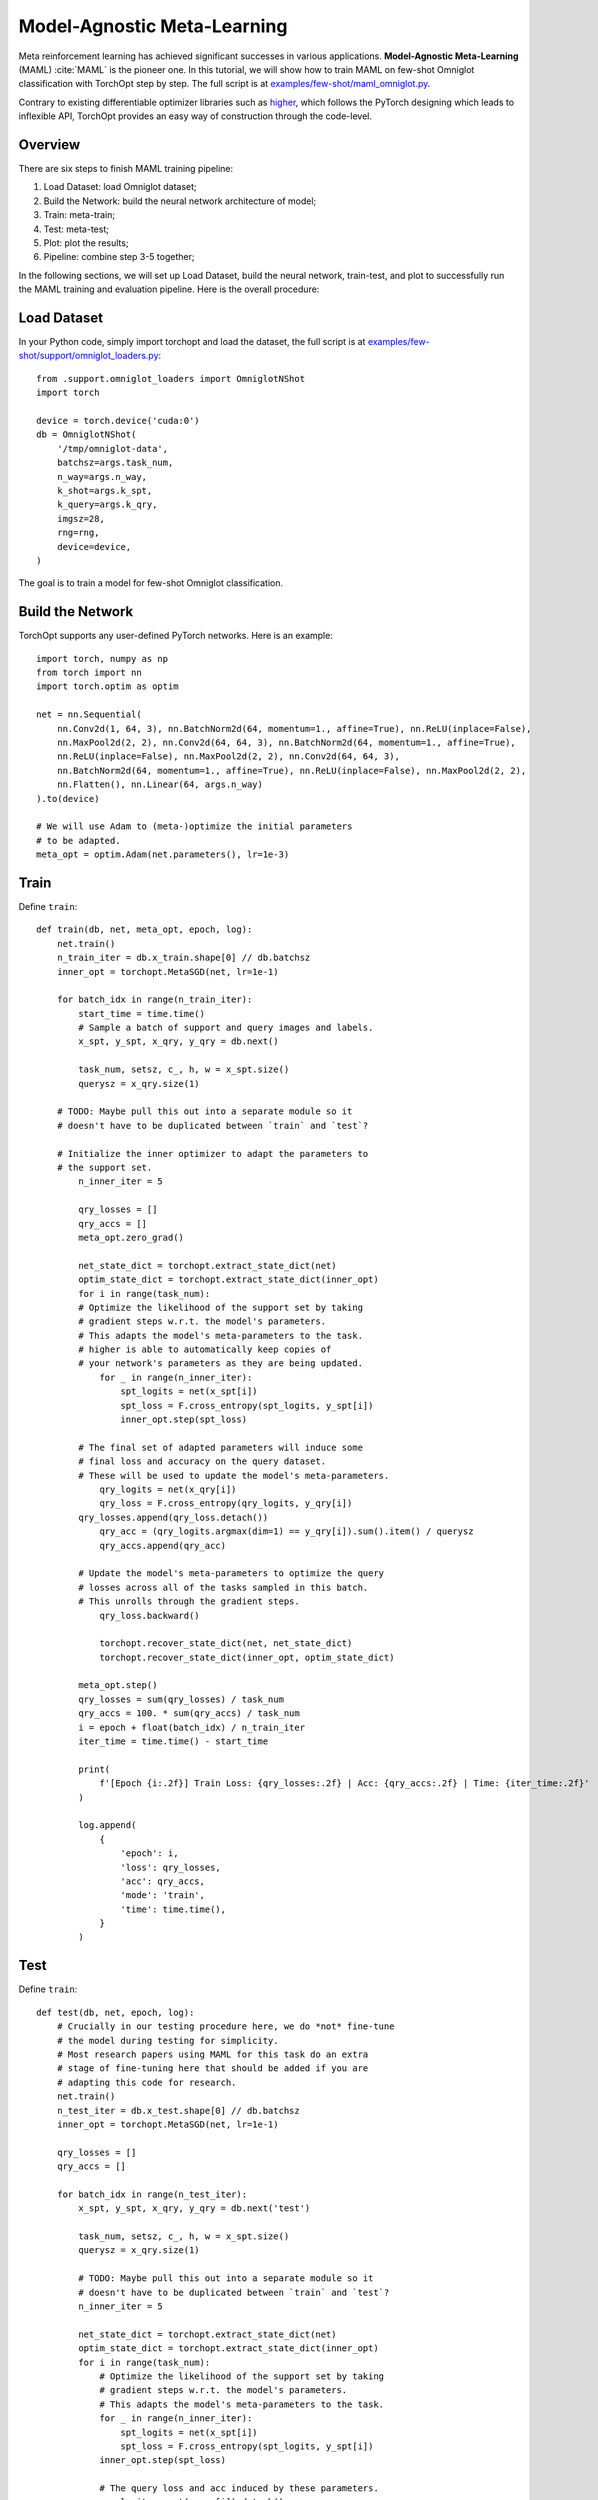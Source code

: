 Model-Agnostic Meta-Learning
============================

Meta reinforcement learning has achieved significant successes in various applications.
**Model-Agnostic Meta-Learning** (MAML) :cite:`MAML` is the pioneer one.
In this tutorial, we will show how to train MAML on few-shot Omniglot classification with TorchOpt step by step.
The full script is at `examples/few-shot/maml_omniglot.py <https://github.com/metaopt/TorchOpt/blob/main/examples/few-shot/maml_omniglot.py>`_.

Contrary to existing differentiable optimizer libraries such as `higher <https://github.com/facebookresearch/higher>`_, which follows the PyTorch designing which leads to inflexible API, TorchOpt provides an easy way of construction through the code-level.


Overview
--------


There are six steps to finish MAML training pipeline:

1. Load Dataset: load Omniglot dataset;
2. Build the Network: build the neural network architecture of model;
3. Train: meta-train;
4. Test: meta-test;
5. Plot: plot the results;
6. Pipeline: combine step 3-5 together;


In the following sections, we will set up Load Dataset, build the neural network, train-test, and plot to successfully run the MAML training and evaluation pipeline.
Here is the overall procedure:


Load Dataset
------------

In your Python code, simply import torchopt and load the dataset, the full script is at `examples/few-shot/support/omniglot_loaders.py  <https://github.com/metaopt/TorchOpt/blob/main/examples/few-shot/support/omniglot_loaders.py>`_:

::

    from .support.omniglot_loaders import OmniglotNShot
    import torch

    device = torch.device('cuda:0')
    db = OmniglotNShot(
        '/tmp/omniglot-data',
        batchsz=args.task_num,
        n_way=args.n_way,
        k_shot=args.k_spt,
        k_query=args.k_qry,
        imgsz=28,
        rng=rng,
        device=device,
    )


The goal is to train a model for few-shot Omniglot classification.

Build the Network
-----------------

TorchOpt supports any user-defined PyTorch networks. Here is an example:

::

    import torch, numpy as np
    from torch import nn
    import torch.optim as optim

    net = nn.Sequential(
        nn.Conv2d(1, 64, 3), nn.BatchNorm2d(64, momentum=1., affine=True), nn.ReLU(inplace=False),
        nn.MaxPool2d(2, 2), nn.Conv2d(64, 64, 3), nn.BatchNorm2d(64, momentum=1., affine=True),
        nn.ReLU(inplace=False), nn.MaxPool2d(2, 2), nn.Conv2d(64, 64, 3),
        nn.BatchNorm2d(64, momentum=1., affine=True), nn.ReLU(inplace=False), nn.MaxPool2d(2, 2),
        nn.Flatten(), nn.Linear(64, args.n_way)
    ).to(device)

    # We will use Adam to (meta-)optimize the initial parameters
    # to be adapted.
    meta_opt = optim.Adam(net.parameters(), lr=1e-3)


Train
-----

Define ``train``:
::

    def train(db, net, meta_opt, epoch, log):
        net.train()
        n_train_iter = db.x_train.shape[0] // db.batchsz
        inner_opt = torchopt.MetaSGD(net, lr=1e-1)

        for batch_idx in range(n_train_iter):
            start_time = time.time()
            # Sample a batch of support and query images and labels.
            x_spt, y_spt, x_qry, y_qry = db.next()

            task_num, setsz, c_, h, w = x_spt.size()
            querysz = x_qry.size(1)

        # TODO: Maybe pull this out into a separate module so it
        # doesn't have to be duplicated between `train` and `test`?

        # Initialize the inner optimizer to adapt the parameters to
        # the support set.
            n_inner_iter = 5

            qry_losses = []
            qry_accs = []
            meta_opt.zero_grad()

            net_state_dict = torchopt.extract_state_dict(net)
            optim_state_dict = torchopt.extract_state_dict(inner_opt)
            for i in range(task_num):
            # Optimize the likelihood of the support set by taking
            # gradient steps w.r.t. the model's parameters.
            # This adapts the model's meta-parameters to the task.
            # higher is able to automatically keep copies of
            # your network's parameters as they are being updated.
                for _ in range(n_inner_iter):
                    spt_logits = net(x_spt[i])
                    spt_loss = F.cross_entropy(spt_logits, y_spt[i])
                    inner_opt.step(spt_loss)

            # The final set of adapted parameters will induce some
            # final loss and accuracy on the query dataset.
            # These will be used to update the model's meta-parameters.
                qry_logits = net(x_qry[i])
                qry_loss = F.cross_entropy(qry_logits, y_qry[i])
            qry_losses.append(qry_loss.detach())
                qry_acc = (qry_logits.argmax(dim=1) == y_qry[i]).sum().item() / querysz
                qry_accs.append(qry_acc)

            # Update the model's meta-parameters to optimize the query
            # losses across all of the tasks sampled in this batch.
            # This unrolls through the gradient steps.
                qry_loss.backward()

                torchopt.recover_state_dict(net, net_state_dict)
                torchopt.recover_state_dict(inner_opt, optim_state_dict)

            meta_opt.step()
            qry_losses = sum(qry_losses) / task_num
            qry_accs = 100. * sum(qry_accs) / task_num
            i = epoch + float(batch_idx) / n_train_iter
            iter_time = time.time() - start_time

            print(
                f'[Epoch {i:.2f}] Train Loss: {qry_losses:.2f} | Acc: {qry_accs:.2f} | Time: {iter_time:.2f}'
            )

            log.append(
                {
                    'epoch': i,
                    'loss': qry_losses,
                    'acc': qry_accs,
                    'mode': 'train',
                    'time': time.time(),
                }
            )

Test
----

Define ``train``:
::

    def test(db, net, epoch, log):
        # Crucially in our testing procedure here, we do *not* fine-tune
        # the model during testing for simplicity.
        # Most research papers using MAML for this task do an extra
        # stage of fine-tuning here that should be added if you are
        # adapting this code for research.
        net.train()
        n_test_iter = db.x_test.shape[0] // db.batchsz
        inner_opt = torchopt.MetaSGD(net, lr=1e-1)

        qry_losses = []
        qry_accs = []

        for batch_idx in range(n_test_iter):
            x_spt, y_spt, x_qry, y_qry = db.next('test')

            task_num, setsz, c_, h, w = x_spt.size()
            querysz = x_qry.size(1)

            # TODO: Maybe pull this out into a separate module so it
            # doesn't have to be duplicated between `train` and `test`?
            n_inner_iter = 5

            net_state_dict = torchopt.extract_state_dict(net)
            optim_state_dict = torchopt.extract_state_dict(inner_opt)
            for i in range(task_num):
                # Optimize the likelihood of the support set by taking
                # gradient steps w.r.t. the model's parameters.
                # This adapts the model's meta-parameters to the task.
                for _ in range(n_inner_iter):
                    spt_logits = net(x_spt[i])
                    spt_loss = F.cross_entropy(spt_logits, y_spt[i])
                inner_opt.step(spt_loss)

                # The query loss and acc induced by these parameters.
                qry_logits = net(x_qry[i]).detach()
                qry_loss = F.cross_entropy(qry_logits, y_qry[i], reduction='none')
                qry_losses.append(qry_loss.detach())
                qry_accs.append((qry_logits.argmax(dim=1) == y_qry[i]).detach())

                torchopt.recover_state_dict(net, net_state_dict)
                torchopt.recover_state_dict(inner_opt, optim_state_dict)

        qry_losses = torch.cat(qry_losses).mean().item()
        qry_accs = 100. * torch.cat(qry_accs).float().mean().item()
        print(f'[Epoch {epoch+1:.2f}] Test Loss: {qry_losses:.2f} | Acc: {qry_accs:.2f}')
        log.append(
            {
                'epoch': epoch + 1,
                'loss': qry_losses,
                'acc': qry_accs,
                'mode': 'test',
                'time': time.time(),
            }
        )

Plot
----

TorchOpt supports any user-defined PyTorch networks and optimizers. Yet, of course, the inputs and outputs must comply with torchopt's API. Here is an example:

::


    def plot(log):
        # Generally you should pull your plotting code out of your training
        # script but we are doing it here for brevity.
        df = pd.DataFrame(log)

        fig, ax = plt.subplots(figsize=(6, 4))
        train_df = df[df['mode'] == 'train']
        test_df = df[df['mode'] == 'test']
        ax.plot(train_df['epoch'], train_df['acc'], label='Train')
        ax.plot(test_df['epoch'], test_df['acc'], label='Test')
        ax.set_xlabel('Epoch')
        ax.set_ylabel('Accuracy')
        ax.set_ylim(70, 100)
        fig.legend(ncol=2, loc='lower right')
        fig.tight_layout()
        fname = 'maml-accs.png'
        print(f'--- Plotting accuracy to {fname}')
        fig.savefig(fname)
        plt.close(fig)


Pipeline
--------

We can now combine all the components together, and plot the results.

::

    log = []
    for epoch in range(10):
        train(db, net, meta_opt, epoch, log)
        test(db, net, epoch, log)
        plot(log)

.. image:: /_static/images/maml-accs.png
    :align: center
    :height: 300


.. rubric:: References

.. bibliography:: /refs.bib
    :style: unsrtalpha


